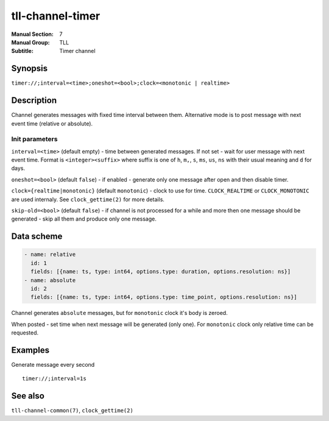 tll-channel-timer
=================

:Manual Section: 7
:Manual Group: TLL
:Subtitle: Timer channel

Synopsis
--------

``timer://;interval=<time>;oneshot=<bool>;clock=<monotonic | realtime>``


Description
-----------

Channel generates messages with fixed time interval between them. Alternative mode is to post
message with next event time (relative or absolute).

Init parameters
~~~~~~~~~~~~~~~

``interval=<time>`` (default empty) - time between generated messages. If not set - wait for user
message with next event time. Format is ``<integer><suffix>`` where suffix is one of ``h``, ``m,``,
``s``, ``ms``, ``us``, ``ns`` with their usual meaning and ``d`` for days.

``oneshot=<bool>`` (default ``false``) - if enabled - generate only one message after open and then
disable timer.

``clock={realtime|monotonic}`` (default ``monotonic``) - clock to use for time. ``CLOCK_REALTIME``
or ``CLOCK_MONOTONIC`` are used internaly. See ``clock_gettime(2)`` for more details.

``skip-old=<bool>`` (default ``false``) - if channel is not processed for a while and more then one
message should be generated - skip all them and produce only one message.

Data scheme
-----------

.. code-block:: yaml

  - name: relative
    id: 1
    fields: [{name: ts, type: int64, options.type: duration, options.resolution: ns}]
  - name: absolute
    id: 2
    fields: [{name: ts, type: int64, options.type: time_point, options.resolution: ns}]

Channel generates ``absolute`` messages, but for ``monotonic`` clock it's body is zeroed.

When posted - set time when next message will be generated (only one). For ``monotonic`` clock only
relative time can be requested.

Examples
--------

Generate message every second

::

  timer://;interval=1s


See also
--------

``tll-channel-common(7)``, ``clock_gettime(2)``

..
    vim: sts=2 sw=2 et tw=100
